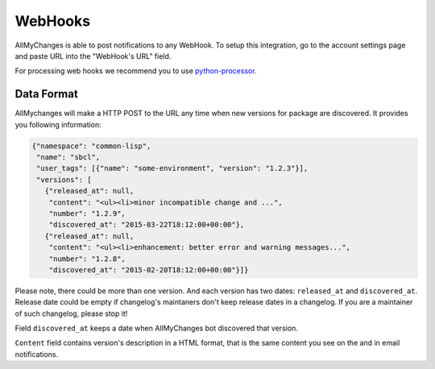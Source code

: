 ==========
 WebHooks
==========

AllMyChanges is able to post notifications to any
WebHook. To setup this integration, go to the account
settings page and paste URL into the "WebHook's URL" field.

For processing web hooks we recommend you to use python-processor_.

Data Format
===========

AllMychanges will make a HTTP POST to the URL any time when
new versions for package are discovered. It provides you following
information:

.. code:: json

          {"namespace": "common-lisp",
           "name": "sbcl",
           "user_tags": [{"name": "some-environment", "version": "1.2.3"}],
           "versions": [
             {"released_at": null,
              "content": "<ul><li>minor incompatible change and ...",
              "number": "1.2.9",
              "discovered_at": "2015-03-22T18:12:00+00:00"},
             {"released_at": null,
              "content": "<ul><li>enhancement: better error and warning messages...",
              "number": "1.2.8",
              "discovered_at": "2015-02-20T18:12:00+00:00"}]}

Please note, there could be more than one version. And each version has two dates:
``released_at`` and ``discovered_at``. Release date could be empty if changelog's maintaners don't keep release dates in a changelog. If you are a maintainer of such changelog, please stop it!

Field ``discovered_at`` keeps a date when AllMyChanges bot discovered that version.

``Content`` field contains version's
description in a HTML format, that is the same content you see on the and
in email notifications.


.. _python-processor: https://python-processor.readthedocs.org
